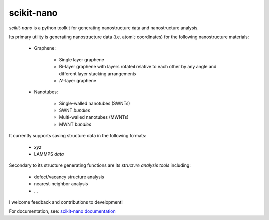 ===========
scikit-nano
===========

*scikit-nano* is a python toolkit for generating nanostructure data and
nanostructure analysis.

Its primary utility is generating nanostructure data (i.e. atomic coordinates)
for the following nanostructure materials:

    * Graphene:

        * Single layer graphene
        * Bi-layer graphene with layers rotated relative to each other
          by any angle and different layer stacking arrangements
        * :math:`N`-layer graphene

    * Nanotubes:

        * Single-walled nanotubes (SWNTs)
        * SWNT *bundles*
        * Multi-walled nanotubes (MWNTs)
        * MWNT *bundles*

It currently supports saving structure data in the following formats:

    * `xyz`
    * LAMMPS `data`

Secondary to its structure generating functions are its
*structure analysis tools* including:

    * defect/vacancy structure analysis
    * nearest-neighbor analysis
    * ...

I welcome feedback and contributions to development!

For documentation, see:
`scikit-nano documentation <http://projects.geekspin.net/scikit-nano/doc>`_
